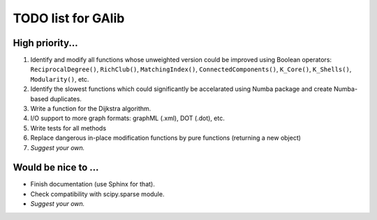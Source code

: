 TODO list for GAlib
===================


High priority...
----------------

#. Identify and modify all functions whose unweighted version could be improved using Boolean operators: ``ReciprocalDegree()``, ``RichClub()``, ``MatchingIndex()``, ``ConnectedComponents()``, ``K_Core()``, ``K_Shells()``, ``Modularity()``, etc.
#. Identify the slowest functions which could significantly be accelarated using Numba package and create Numba-based duplicates.
#. Write a function for the Dijkstra algorithm.
#. I/O support to more graph formats: graphML (.xml), DOT (.dot), etc. 
#. Write tests for all methods
#. Replace dangerous in-place modification functions by pure functions (returning a new object)
#. *Suggest your own.*

Would be nice to ...
--------------------

* Finish documentation (use Sphinx for that).
* Check compatibility with scipy.sparse module.
* *Suggest your own.*
